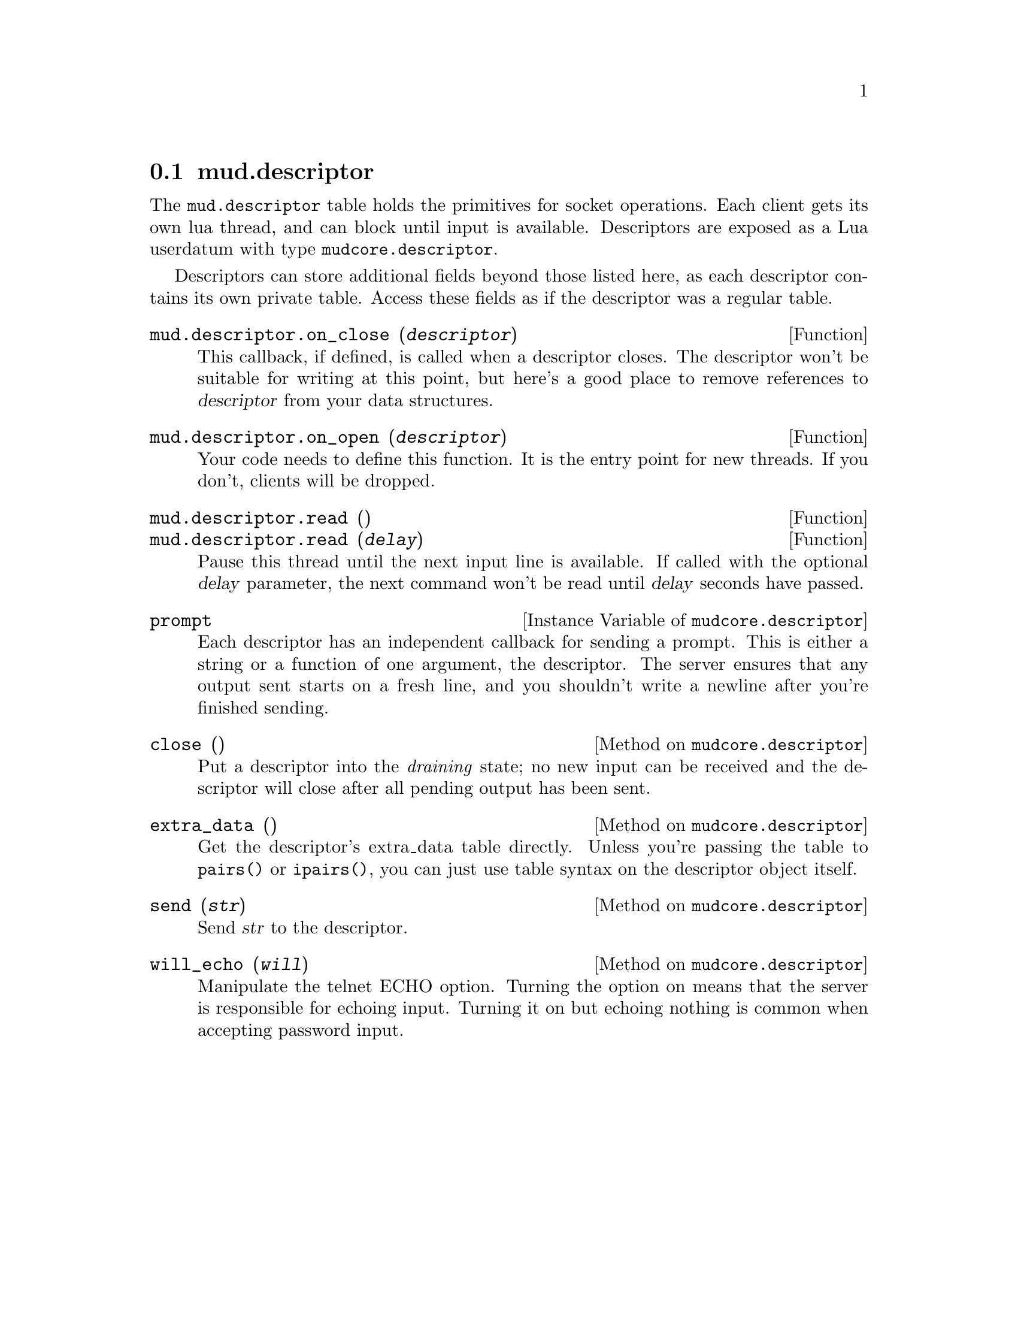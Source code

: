 @node mud.descriptor
@section mud.descriptor

The @code{mud.descriptor} table holds the primitives for socket
operations. Each client gets its own lua thread, and can block until
input is available. Descriptors are exposed as a Lua userdatum with type
@code{mudcore.descriptor}.

Descriptors can store additional fields beyond those listed here, as
each descriptor contains its own private table. Access these fields as
if the descriptor was a regular table.

@defun mud.descriptor.on_close (@var{descriptor})
This callback, if defined, is called when a descriptor closes. The
descriptor won't be suitable for writing at this point, but here's a
good place to remove references to @var{descriptor} from your data
structures.
@end defun

@defun mud.descriptor.on_open (@var{descriptor})
Your code needs to define this function. It is the entry point for new
threads. If you don't, clients will be dropped.
@end defun

@defun mud.descriptor.read ()
@defunx mud.descriptor.read (@var{delay})
Pause this thread until the next input line is available. If called with
the optional @var{delay} parameter, the next command won't be read until
@var{delay} seconds have passed.
@end defun

@defivar mudcore.descriptor prompt
Each descriptor has an independent callback for sending a prompt. This
is either a string or a function of one argument, the descriptor. The
server ensures that any output sent starts on a fresh line, and you
shouldn't write a newline after you're finished sending.
@end defivar

@defmethod mudcore.descriptor close ()
Put a descriptor into the @emph{draining} state; no new input can be
received and the descriptor will close after all pending output has been
sent.
@end defmethod

@defmethod mudcore.descriptor extra_data ()
Get the descriptor's extra_data table directly. Unless you're passing
the table to @code{pairs()} or @code{ipairs()}, you can just use table
syntax on the descriptor object itself.
@end defmethod

@defmethod mudcore.descriptor send (@var{str})
Send @var{str} to the descriptor.
@end defmethod

@defmethod mudcore.descriptor will_echo (@var{will})
Manipulate the telnet ECHO option. Turning the option on means that the
server is responsible for echoing input. Turning it on but echoing
nothing is common when accepting password input.
@end defmethod
